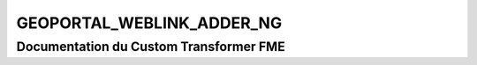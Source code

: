 GEOPORTAL_WEBLINK_ADDER_NG
==========================

Documentation du Custom Transformer FME
#######################################


.. raw:: html
   :file: ./html_FME_Doc/GEOPORTAL_WEBLINK_ADDER_NG.html
